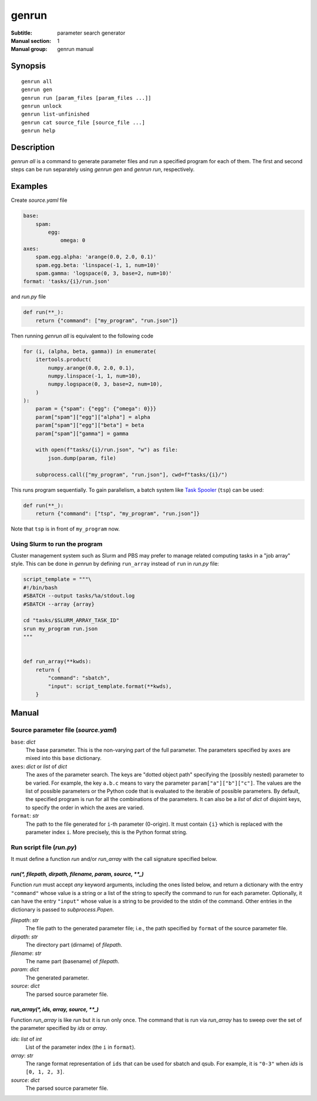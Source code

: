 ========
 genrun
========

:Subtitle: parameter search generator
:Manual section: 1
:Manual group: genrun manual


Synopsis
========
::

   genrun all
   genrun gen
   genrun run [param_files [param_files ...]]
   genrun unlock
   genrun list-unfinished
   genrun cat source_file [source_file ...]
   genrun help


Description
===========

`genrun all` is a command to generate parameter files and run a
specified program for each of them.  The first and second steps can be
run separately using `genrun gen` and `genrun run`, respectively.


Examples
========

Create `source.yaml` file

.. code:: yaml

   base:
       spam:
           egg:
               omega: 0
   axes:
       spam.egg.alpha: 'arange(0.0, 2.0, 0.1)'
       spam.egg.beta: 'linspace(-1, 1, num=10)'
       spam.gamma: 'logspace(0, 3, base=2, num=10)'
   format: 'tasks/{i}/run.json'

and `run.py` file

.. code:: python

   def run(**_):
       return {"command": ["my_program", "run.json"]}

Then running `genrun all` is equivalent to the following code

.. code:: python

   for (i, (alpha, beta, gamma)) in enumerate(
       itertools.product(
           numpy.arange(0.0, 2.0, 0.1),
           numpy.linspace(-1, 1, num=10),
           numpy.logspace(0, 3, base=2, num=10),
       )
   ):
       param = {"spam": {"egg": {"omega": 0}}}
       param["spam"]["egg"]["alpha"] = alpha
       param["spam"]["egg"]["beta"] = beta
       param["spam"]["gamma"] = gamma

       with open(f"tasks/{i}/run.json", "w") as file:
           json.dump(param, file)

       subprocess.call(["my_program", "run.json"], cwd=f"tasks/{i}/")

This runs program sequentially.  To gain parallelism, a batch system
like `Task Spooler`_ (``tsp``) can be used:

.. _`Task Spooler`: http://vicerveza.homeunix.net/~viric/soft/ts/

.. code:: python

   def run(**_):
       return {"command": ["tsp", "my_program", "run.json"]}

Note that ``tsp`` is in front of ``my_program`` now.

Using Slurm to run the program
------------------------------

Cluster management system such as Slurm and PBS may prefer to manage
related computing tasks in a "job array" style.  This can be done in
`genrun` by defining ``run_array`` instead of ``run`` in `run.py`
file:

.. code:: python

   script_template = """\
   #!/bin/bash
   #SBATCH --output tasks/%a/stdout.log
   #SBATCH --array {array}

   cd "tasks/$SLURM_ARRAY_TASK_ID"
   srun my_program run.json
   """


   def run_array(**kwds):
       return {
           "command": "sbatch",
           "input": script_template.format(**kwds),
       }


Manual
======

Source parameter file (`source.yaml`)
--------------------------------------

``base``: `dict`
    The base parameter.  This is the non-varying part of the full
    parameter.  The parameters specified by ``axes`` are mixed into
    this ``base`` dictionary.

``axes``: `dict` or `list` of `dict`
    The axes of the parameter search.  The keys are "dotted object
    path" specifying the (possibly nested) parameter to be varied.
    For example, the key ``a.b.c`` means to vary the parameter
    ``param["a"]["b"]["c"]``.  The values are the list of possible
    parameters or the Python code that is evaluated to the iterable of
    possible parameters.  By default, the specified program is run for
    all the combinations of the parameters.  It can also be a `list`
    of `dict` of disjoint keys, to specify the order in which the axes
    are varied.

``format``: `str`
    The path to the file generated for ``i``-th parameter (0-origin).
    It must contain ``{i}`` which is replaced with the parameter index
    ``i``.  More precisely, this is the Python format string.


Run script file (`run.py`)
--------------------------

It must define a function `run` and/or `run_array` with the call
signature specified below.

`run(*, filepath, dirpath, filename, param, source, **_)`
^^^^^^^^^^^^^^^^^^^^^^^^^^^^^^^^^^^^^^^^^^^^^^^^^^^^^^^^^

Function `run` must accept *any* keyword arguments, including the ones
listed below, and return a dictionary with the entry ``"command"``
whose value is a string or a list of the string to specify the command
to run for each parameter.  Optionally, it can have the entry
``"input"`` whose value is a string to be provided to the stdin of the
command.  Other entries in the dictionary is passed to
`subprocess.Popen`.

`filepath`: `str`
    The file path to the generated parameter file; i.e., the path
    specified by ``format`` of the source parameter file.

`dirpath`: `str`
    The directory part (dirname) of `filepath`.

`filename`: `str`
    The name part (basename) of `filepath`.

`param`: `dict`
    The generated parameter.

`source`: `dict`
    The parsed source parameter file.


`run_array(*, ids, array, source, **_)`
^^^^^^^^^^^^^^^^^^^^^^^^^^^^^^^^^^^^^^^

Function `run_array` is like `run` but it is run only once.  The
command that is run via `run_array` has to sweep over the set of the
parameter specified by `ids` or `array`.

`ids`: `list` of `int`
    List of the parameter index (the ``i`` in ``format``).

`array`: `str`
    The range format representation of ``ids`` that can be used for
    sbatch and qsub.  For example, it is ``"0-3"`` when `ids` is
    ``[0, 1, 2, 3]``.

`source`: `dict`
    The parsed source parameter file.
